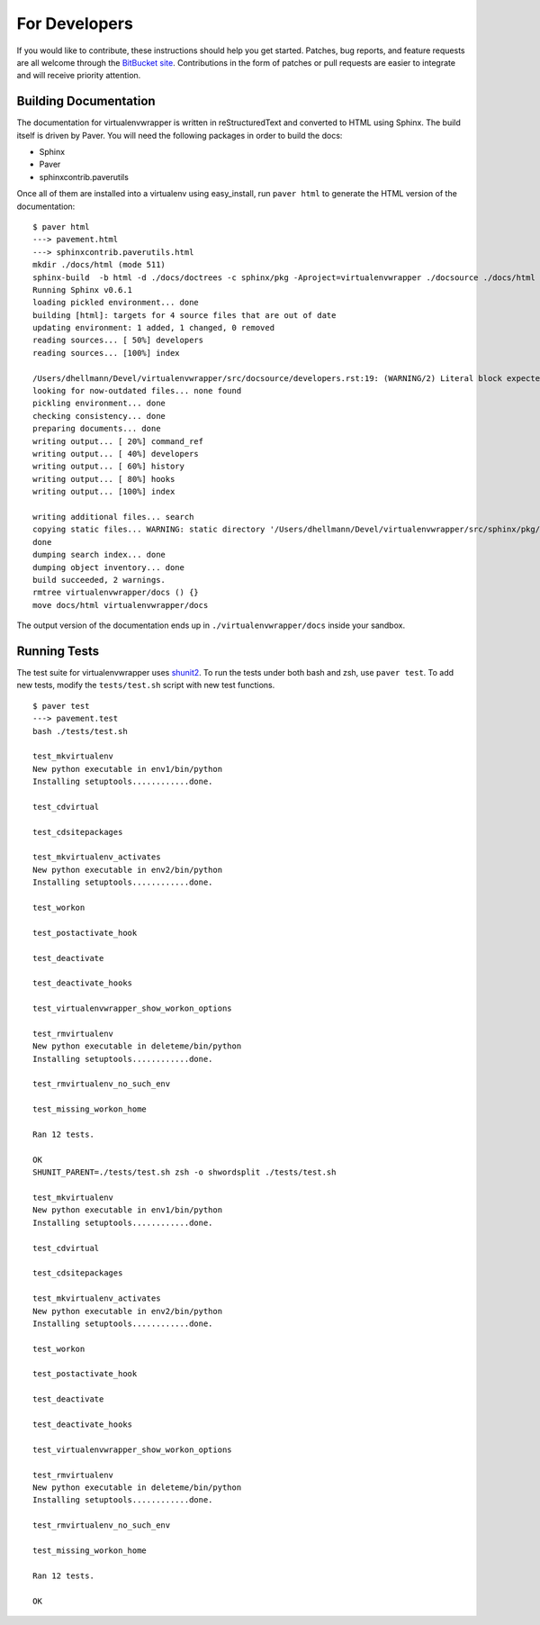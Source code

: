##############
For Developers
##############

If you would like to contribute, these instructions should help you get started.  Patches, bug reports, and feature requests are all welcome through the `BitBucket site <http://bitbucket.org/dhellmann/virtualenvwrapper/>`_.  Contributions in the form of patches or pull requests are easier to integrate and will receive priority attention.

Building Documentation
======================

The documentation for virtualenvwrapper is written in reStructuredText and converted to HTML using Sphinx. The build itself is driven by Paver.  You will need the following packages in order to build the docs:

- Sphinx
- Paver
- sphinxcontrib.paverutils

Once all of them are installed into a virtualenv using easy_install, run ``paver html`` to generate the HTML version of the documentation::

    $ paver html
    ---> pavement.html
    ---> sphinxcontrib.paverutils.html
    mkdir ./docs/html (mode 511)
    sphinx-build  -b html -d ./docs/doctrees -c sphinx/pkg -Aproject=virtualenvwrapper ./docsource ./docs/html
    Running Sphinx v0.6.1
    loading pickled environment... done
    building [html]: targets for 4 source files that are out of date
    updating environment: 1 added, 1 changed, 0 removed
    reading sources... [ 50%] developers
    reading sources... [100%] index

    /Users/dhellmann/Devel/virtualenvwrapper/src/docsource/developers.rst:19: (WARNING/2) Literal block expected; none found.
    looking for now-outdated files... none found
    pickling environment... done
    checking consistency... done
    preparing documents... done
    writing output... [ 20%] command_ref
    writing output... [ 40%] developers
    writing output... [ 60%] history
    writing output... [ 80%] hooks
    writing output... [100%] index

    writing additional files... search
    copying static files... WARNING: static directory '/Users/dhellmann/Devel/virtualenvwrapper/src/sphinx/pkg/static' does not exist
    done
    dumping search index... done
    dumping object inventory... done
    build succeeded, 2 warnings.
    rmtree virtualenvwrapper/docs () {}
    move docs/html virtualenvwrapper/docs

The output version of the documentation ends up in ``./virtualenvwrapper/docs`` inside your sandbox.

Running Tests
=============

The test suite for virtualenvwrapper uses `shunit2 <http://shunit2.googlecode.com/>`_.  To run the tests under both bash and zsh, use ``paver test``.  To add new tests, modify the ``tests/test.sh`` script with new test functions.

::

    $ paver test
    ---> pavement.test
    bash ./tests/test.sh

    test_mkvirtualenv
    New python executable in env1/bin/python
    Installing setuptools............done.

    test_cdvirtual

    test_cdsitepackages

    test_mkvirtualenv_activates
    New python executable in env2/bin/python
    Installing setuptools............done.

    test_workon

    test_postactivate_hook

    test_deactivate

    test_deactivate_hooks

    test_virtualenvwrapper_show_workon_options

    test_rmvirtualenv
    New python executable in deleteme/bin/python
    Installing setuptools............done.

    test_rmvirtualenv_no_such_env

    test_missing_workon_home

    Ran 12 tests.

    OK
    SHUNIT_PARENT=./tests/test.sh zsh -o shwordsplit ./tests/test.sh

    test_mkvirtualenv
    New python executable in env1/bin/python
    Installing setuptools............done.

    test_cdvirtual

    test_cdsitepackages

    test_mkvirtualenv_activates
    New python executable in env2/bin/python
    Installing setuptools............done.

    test_workon

    test_postactivate_hook

    test_deactivate

    test_deactivate_hooks

    test_virtualenvwrapper_show_workon_options

    test_rmvirtualenv
    New python executable in deleteme/bin/python
    Installing setuptools............done.

    test_rmvirtualenv_no_such_env

    test_missing_workon_home

    Ran 12 tests.

    OK